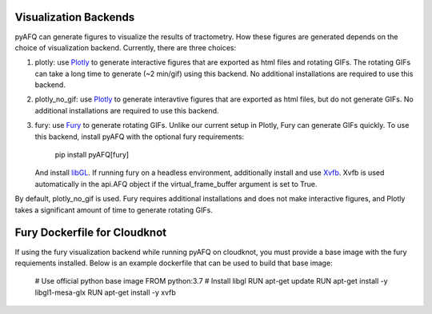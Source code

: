 Visualization Backends
~~~~~~~~~~~~~~~~~~~~~~

pyAFQ can generate figures to visualize the results of tractometry.
How these figures are generated depends on the choice of visualization
backend. Currently, there are three choices:

#. plotly: use `Plotly <https://plotly.com/python/>`_ to generate interactive
   figures that are exported as html files and rotating GIFs.
   The rotating GIFs can take a long time to generate (~2 min/gif)
   using this backend. No additional installations are
   required to use this backend. 

#. plotly_no_gif: use `Plotly <https://plotly.com/python/>`_ to generate
   interavtive figures that are exported as html files, but do not
   generate GIFs. No additional installations are required to use this
   backend.

#. fury: use `Fury <https://fury.gl/>`_ to generate rotating GIFs. Unlike
   our current setup in Plotly, Fury can generate GIFs quickly. To use this
   backend, install pyAFQ with the optional fury requirements:
      pip install pyAFQ[fury]
   And install `libGL <https://dri.freedesktop.org/wiki/libGL/>`_. If running
   fury on a headless environment, additionally install and use
   `Xvfb <https://www.x.org/releases/X11R7.6/doc/man/man1/Xvfb.1.xhtml>`_.
   Xvfb is used automatically in the api.AFQ object if the virtual_frame_buffer
   argument is set to True.

By default, plotly_no_gif is used. Fury requires additional
installations and does not make interactive figures, and Plotly takes a
significant amount of time to generate rotating GIFs.


Fury Dockerfile for Cloudknot
~~~~~~~~~~~~~~~~~~~~~~~~~~~~~
If using the fury visualization backend while running pyAFQ on cloudknot, you
must provide a base image with the fury requiements installed.
Below is an example dockerfile that can be used to build that base image: 
   # Use official python base image
   FROM python:3.7
   # Install libgl
   RUN apt-get update
   RUN apt-get install -y libgl1-mesa-glx
   RUN apt-get install -y xvfb
